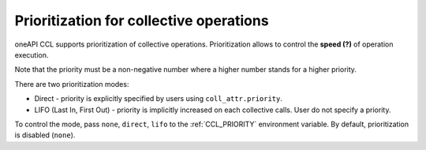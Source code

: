 Prioritization for collective operations
****************************************

oneAPI CCL supports prioritization of collective operations. Prioritization allows to control the **speed (?)** of operation execution.

Note that the priority must be a non-negative number where a higher number stands for a higher priority.

There are two prioritization modes:

-	Direct - priority is explicitly specified by users using ``coll_attr.priority``.
-	LIFO (Last In, First Out) - priority is implicitly increased on each collective calls. User do not specify a priority.

To control the mode, pass ``none``, ``direct``, ``lifo`` to the :ref:`CCL_PRIORITY` environment variable. By default, prioritization is disabled (``none``). 
